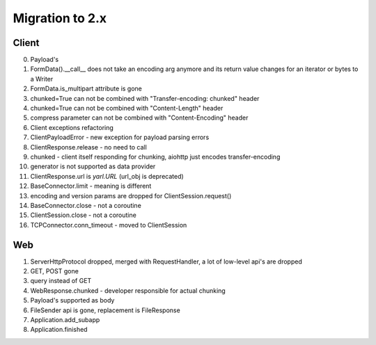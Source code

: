 .. _aiohttp-migration:

Migration to 2.x
================

Client
------

0. Payload's

1. FormData().__call__ does not take an encoding arg anymore and its return value changes for an iterator or bytes to a Writer

2. FormData.is_multipart attribute is gone

3. chunked=True can not be combined with "Transfer-encoding: chunked" header

4. chunked=True can not be combined with "Content-Length" header

5. compress parameter can not be combined with "Content-Encoding" header

6. Client exceptions refactoring

7. ClientPayloadError - new exception for payload parsing errors

8. ClientResponse.release - no need to call

9. chunked - client itself responding for chunking, aiohttp just encodes transfer-encoding

10. generator is not supported as data provider

11. ClientResponse.url is `yarl.URL` (url_obj is deprecated)

12. BaseConnector.limit - meaning is different

13. encoding and version params are dropped for ClientSession.request()

14. BaseConnector.close - not a coroutine

15. ClientSession.close - not a coroutine

16. TCPConnector.conn_timeout - moved to ClientSession


Web
---

1. ServerHttpProtocol dropped, merged with RequestHandler, a lot of low-level api's are dropped

2. GET, POST gone

3. query instead of GET

4. WebResponse.chunked - developer responsible for actual chunking

5. Payload's supported as body

6. FileSender api is gone, replacement is FileResponse

7. Application.add_subapp

8. Application.finished
